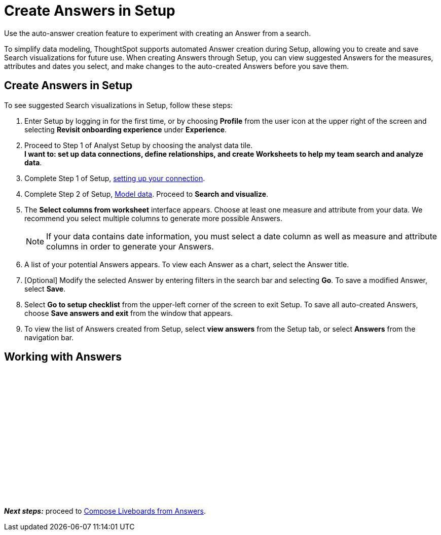 = Create Answers in Setup
:last_updated: 12/14/2021
:linkattrs:
:experimental:
:page-layout: default-cloud
:page-aliases: /admin/ts-cloud/automated-answer-creation.adoc
:description: Use the auto-answer creation feature to experiment with creating an Answer from a search.

Use the auto-answer creation feature to experiment with creating an Answer from a search.

To simplify data modeling, ThoughtSpot supports automated Answer creation during Setup, allowing you to create and save Search visualizations for future use.
When creating Answers through Setup, you can view suggested Answers for the measures, attributes and dates you select, and make changes to the auto-created Answers before you save them.

== Create Answers in Setup

To see suggested Search visualizations in Setup, follow these steps:

. Enter Setup by logging in for the first time, or by choosing *Profile* from the user icon at the upper right of the screen and selecting *Revisit onboarding experience* under *Experience*.
. Proceed to Step 1 of Analyst Setup by choosing the analyst data tile. +
*I want to: set up data connections, define relationships, and create Worksheets to help my team search and analyze data*.
. Complete Step 1 of Setup, xref:connect-data.adoc[setting up your connection].
. Complete Step 2 of Setup, xref:models.adoc[Model data].
Proceed to *Search and visualize*.
. The *Select columns from worksheet* interface appears.
Choose at least one measure and attribute from your data.
We recommend you select multiple columns to generate more possible Answers.
+
NOTE: If your data contains date information, you must select a date column as well as measure and attribute columns in order to generate your Answers.
. A list of your potential Answers appears.
To view each Answer as a chart, select the Answer title.
. [Optional] Modify the selected Answer by entering filters in the search bar and selecting *Go*.
To save a modified Answer, select *Save*.
. Select *Go to setup checklist* from the upper-left corner of the screen to exit Setup.
To save all auto-created Answers, choose *Save answers and exit* from the window that appears.
. To view the list of Answers created from Setup, select *view answers* from the Setup tab, or select *Answers* from the navigation bar.

== Working with Answers

+++<script src="https://fast.wistia.com/embed/medias/i8smdu5gws.jsonp" async></script><script src="https://fast.wistia.com/assets/external/E-v1.js" async></script><span class="wistia_embed wistia_async_i8smdu5gws popover=true popoverAnimateThumbnail=true popoverBorderColor=4E55FD popoverBorderWidth=2" style="display:inline-block;height:252px;position:relative;width:450px">&nbsp;</span>+++

*_Next steps:_* proceed to xref:liveboard.adoc[Compose Liveboards from Answers].
